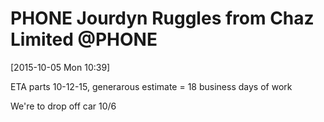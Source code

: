 #+FILETAGS: REFILE



* PHONE Jourdyn Ruggles from Chaz Limited                            :@PHONE:
  :LOGBOOK:  
  CLOCK: [2015-10-05 Mon 10:39]--[2015-10-05 Mon 10:43] =>  0:04
  :END:      
[2015-10-05 Mon 10:39]

ETA parts 10-12-15, generarous estimate = 18 business days of work

We're to drop off car 10/6


